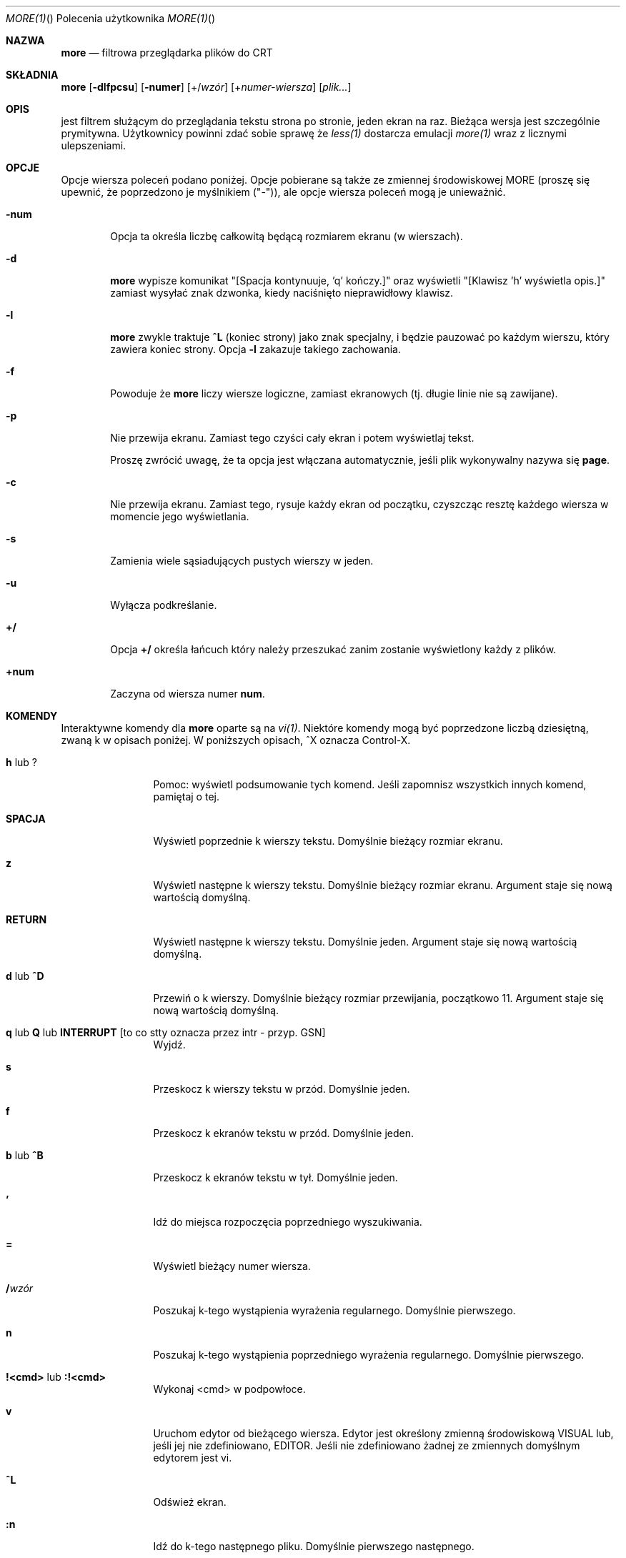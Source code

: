 .\" Copyright (c) 1988, 1990 The Regents of the University of California.
.\" Copyright (c) 1988 Mark Nudleman
.\" All rights reserved.
.\"
.\" Redistribution and use in source and binary forms, with or without
.\" modification, are permitted provided that the following conditions
.\" are met:
.\" 1. Redistributions of source code must retain the above copyright
.\"    notice, this list of conditions and the following disclaimer.
.\" 2. Redistributions in binary form must reproduce the above copyright
.\"    notice, this list of conditions and the following disclaimer in the
.\"    documentation and/or other materials provided with the distribution.
.\" 3. All advertising materials mentioning features or use of this software
.\"    must display the following acknowledgement:
.\"	This product includes software developed by the University of
.\"	California, Berkeley and its contributors.
.\" 4. Neither the name of the University nor the names of its contributors
.\"    may be used to endorse or promote products derived from this software
.\"    without specific prior written permission.
.\"
.\" THIS SOFTWARE IS PROVIDED BY THE REGENTS AND CONTRIBUTORS ``AS IS'' AND
.\" ANY EXPRESS OR IMPLIED WARRANTIES, INCLUDING, BUT NOT LIMITED TO, THE
.\" IMPLIED WARRANTIES OF MERCHANTABILITY AND FITNESS FOR A PARTICULAR PURPOSE
.\" ARE DISCLAIMED.  IN NO EVENT SHALL THE REGENTS OR CONTRIBUTORS BE LIABLE
.\" FOR ANY DIRECT, INDIRECT, INCIDENTAL, SPECIAL, EXEMPLARY, OR CONSEQUENTIAL
.\" DAMAGES (INCLUDING, BUT NOT LIMITED TO, PROCUREMENT OF SUBSTITUTE GOODS
.\" OR SERVICES; LOSS OF USE, DATA, OR PROFITS; OR BUSINESS INTERRUPTION)
.\" HOWEVER CAUSED AND ON ANY THEORY OF LIABILITY, WHETHER IN CONTRACT, STRICT
.\" LIABILITY, OR TORT (INCLUDING NEGLIGENCE OR OTHERWISE) ARISING IN ANY WAY
.\" OUT OF THE USE OF THIS SOFTWARE, EVEN IF ADVISED OF THE POSSIBILITY OF
.\" SUCH DAMAGE.
.\"
.\"	@(#)more.1	5.15 (Berkeley) 7/29/91
.\"
.\" Revised: Fri Dec 25 15:27:27 1992 by root
.\" 25Dec92: Extensive changes made by Rik Faith (faith@cs.unc.edu) to
.\" conform with the more 5.19 currently in use by the Linux community.
.\"
.\" .Dd July 29, 1991 (Modified December 25, 1992)
.\"*******************************************************************
.\"
.\" This file was generated with po4a. Translate the source file.
.\"
.\"*******************************************************************
.Dd luty 2011   
.\" This file is distributed under the same license as original manpage
.\" Copyright of the original manpage:
.\" Copyright © 1988, 1990 The Regents of the University of California, 1988 Mark Nudleman (BSD-4-clause)
.\" Copyright © of Polish translation:
.\" Gwidon S. Naskrent <naskrent@hoth.amu.edu.pl>, 1998.
.\" Michał Kułach <michal.kulach@gmail.com>, 2012.
.Dt MORE(1) "" "Polecenia użytkownika"
.Os util-linux
.Sh NAZWA
.Nm more
.Nd filtrowa przeglądarka plików do CRT
.Sh SKŁADNIA
.Nm more
.Op Fl dlfpcsu
.Op Fl numer
.Op +/\fIwzór\fP
.Op +\fInumer-wiersza\fP
.Op \fIplik...\fP
.Sh OPIS
.Nm
jest filtrem służącym do przeglądania tekstu strona po stronie, jeden
ekran na raz.  Bieżąca wersja jest szczególnie prymitywna.  Użytkownicy
powinni zdać sobie sprawę że
.Xr less(1)
dostarcza emulacji
.Xr more(1)
wraz z licznymi ulepszeniami.
.Sh OPCJE
Opcje wiersza poleceń podano poniżej. Opcje pobierane są także ze zmiennej
środowiskowej
.Ev MORE
(proszę się upewnić, że poprzedzono je myślnikiem
("-")), ale opcje wiersza poleceń mogą je unieważnić.
.Bl -tag -width flag
.It Fl num
Opcja ta określa liczbę całkowitą będącą rozmiarem ekranu (w wierszach).
.It Fl d
.Nm more
wypisze komunikat "[Spacja kontynuuje, 'q' kończy.]" oraz
wyświetli "[Klawisz 'h' wyświetla opis.]" zamiast wysyłać znak dzwonka,
kiedy naciśnięto nieprawidłowy klawisz.
.It Fl l
.Nm more
zwykle traktuje
.Ic \&^L
(koniec strony) jako znak specjalny,
i będzie pauzować po każdym wierszu, który zawiera koniec strony.  Opcja
.Fl l
zakazuje takiego zachowania.
.It Fl f
Powoduje że
.Nm more
liczy wiersze logiczne, zamiast ekranowych
(tj. długie linie nie są zawijane).
.It Fl p
Nie przewija ekranu.  Zamiast tego czyści cały ekran i potem wyświetlaj
tekst.
.Pp
Proszę zwrócić uwagę, że ta opcja jest włączana automatycznie, jeśli plik
wykonywalny nazywa się
.Nm page .
.It Fl c
Nie przewija ekranu.  Zamiast tego, rysuje każdy ekran od początku,
czyszcząc resztę każdego wiersza w momencie jego wyświetlania.
.It Fl s
Zamienia wiele sąsiadujących pustych wierszy w jeden.
.It Fl u
Wyłącza podkreślanie.
.It Ic +/
Opcja
.Ic +/
określa łańcuch który należy przeszukać zanim zostanie
wyświetlony każdy z plików.
.It Ic +num
Zaczyna od wiersza numer
.Ic num .
.El
.Sh KOMENDY
Interaktywne komendy dla
.Nm more
oparte są na
.Xr vi(1) .
Niektóre
komendy mogą być poprzedzone liczbą dziesiętną, zwaną k w opisach poniżej.
W poniższych opisach, ^X oznacza Control-X.
.Pp
.Bl -tag -width Ic
.It Ic h No lub Ic ?
Pomoc: wyświetl podsumowanie tych komend.  Jeśli zapomnisz wszystkich innych
komend, pamiętaj o tej.
.It Ic SPACJA
Wyświetl poprzednie k wierszy tekstu.  Domyślnie bieżący rozmiar ekranu.
.It Ic z
Wyświetl następne k wierszy tekstu.  Domyślnie bieżący rozmiar ekranu.
Argument staje się nową wartością domyślną.
.It Ic RETURN
Wyświetl następne k wierszy tekstu.  Domyślnie jeden.  Argument staje się
nową wartością domyślną.
.It Ic d No lub Ic \&^D
Przewiń o k wierszy.  Domyślnie bieżący rozmiar przewijania, początkowo 11.
Argument staje się nową wartością domyślną.
.It Xo
.Ic q
.No lub
.Ic Q
.No lub
.Ic INTERRUPT
[to co stty oznacza
przez intr - przyp. GSN]
.Xc
Wyjdź.
.It Ic s
Przeskocz k wierszy tekstu w przód.  Domyślnie jeden.
.It Ic f
Przeskocz k ekranów tekstu w przód.  Domyślnie jeden.
.It Ic b No lub Ic \&^B
Przeskocz k ekranów tekstu w tył.  Domyślnie jeden.
.It Ic '
Idź do miejsca rozpoczęcia poprzedniego wyszukiwania.
.It Ic =
Wyświetl bieżący numer wiersza.
.It Ic \&/ Ns Ar wzór
Poszukaj k-tego wystąpienia wyrażenia regularnego.  Domyślnie pierwszego.
.It Ic n
Poszukaj k-tego wystąpienia poprzedniego wyrażenia regularnego.  Domyślnie
pierwszego.
.It Ic !<cmd> No lub Ic :!<cmd>
Wykonaj <cmd> w podpowłoce.
.It Ic v
Uruchom edytor od bieżącego wiersza. Edytor jest określony zmienną
środowiskową VISUAL lub, jeśli jej nie zdefiniowano, EDITOR. Jeśli nie
zdefiniowano żadnej ze zmiennych domyślnym edytorem jest vi.
.It Ic \&^L
Odśwież ekran.
.It Ic :n
Idź do k-tego następnego pliku.  Domyślnie pierwszego następnego.
.It Ic :p
Idź do k-tego poprzedniego pliku.  Domyślnie pierwszego poprzedniego.
.It Ic :f
Wyświetl bieżącą nazwę pliku i numer wiersza.
.It Ic \&.
Powtórz poprzednią komendę.
.El
.Sh ŚRODOWISKO
.Nm more
wykorzystuje następujące zmienne środowiskowe, jeśli istnieją:
.Bl -tag -width Fl
.It Ev MORE
Zmienną tą można ustawić na ulubione opcje dla
.Nm more .
.It Ev SHELL
Bieżąca używana powłoka (normalnie ustawiana przez powłokę w czasie
logowania).
.It Ev TERM
Określa typ terminala, używany przez
.Nm more
do pobrania charakterystyk
terminala koniecznych do manipulowania ekranem.
.El
.Sh ZOBACZ\ TAKŻE
.Xr vi(1)
.Xr less(1)
.Sh AUTORZY
Eric Shienbrood, UC Berkeley
.br
Zmodyfikowany przez Geoffa Pecka z UCB, który dodał podkreślenia i
pojedyncze odstępy liniowe.
.br
Zmodyfikowany przez Johna Foderaro z UCB, który dodał \-c i zmienną
środowiskową MORE.
.Sh HISTORIA
Polecenie
.Nm more
pojawiło się w
.Bx 3.0 .
Ta strona podręcznika
dokumentuje wersję 5.19
.Nm more
(Berkeley 29 VI 88), która jest obecnie
używana w środowisku linuksowym.  Dokumentacja została stworzona z użyciem
kilku innych wersji stron man oraz szczegółowej inspekcji kodu źródłowego.
.Sh DOSTĘPNOŚĆ
Polecenie more jest częścią pakietu util-linux i jest dostępne pod adresem
ftp://ftp.kernel.org/pub/linux/utils/util-linux/.
.Sh TŁUMACZENIE
Autorami polskiego tłumaczenia niniejszej strony podręcznika man są:
Gwidon S. Naskrent <naskrent@hoth.amu.edu.pl>
i
Michał Kułach <michal.kulach@gmail.com>.
.br
Polskie tłumaczenie jest częścią projektu manpages-pl; uwagi, pomoc, zgłaszanie błędów na stronie http://sourceforge.net/projects/manpages-pl/. Jest zgodne z wersją \fB 2.20.1 \fPoryginału.
